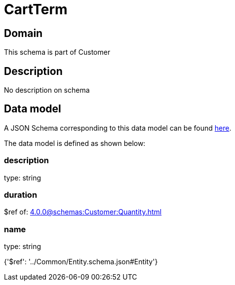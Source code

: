 = CartTerm

[#domain]
== Domain

This schema is part of Customer

[#description]
== Description

No description on schema


[#data_model]
== Data model

A JSON Schema corresponding to this data model can be found https://tmforum.org[here].

The data model is defined as shown below:


=== description
type: string


=== duration
$ref of: xref:4.0.0@schemas:Customer:Quantity.adoc[]


=== name
type: string


{&#x27;$ref&#x27;: &#x27;../Common/Entity.schema.json#Entity&#x27;}